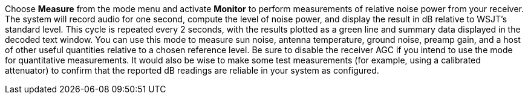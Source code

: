Choose *Measure* from the mode menu and activate *Monitor* to perform
measurements of relative noise power from your receiver.  The system
will record audio for one second, compute the level of noise power,
and display the result in dB relative to WSJT's standard level. This
cycle is repeated every 2 seconds, with the results plotted as a green
line and summary data displayed in the decoded text window.  You can
use this mode to measure sun noise, antenna temperature, ground noise,
preamp gain, and a host of other useful quantities relative to a
chosen reference level. Be sure to disable the receiver AGC if you
intend to use the mode for quantitative measurements. It would also be
wise to make some test measurements (for example, using a calibrated
attenuator) to confirm that the reported dB readings are reliable in
your system as configured.

